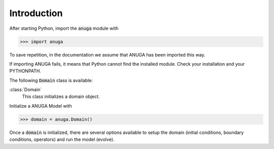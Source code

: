 

Introduction
~~~~~~~~~~~~

After starting Python, import the :code:`anuga` module with

>>> import anuga

To save repetition, in the documentation we assume that 
ANUGA has been imported this way.

If importing ANUGA fails, it means that Python cannot find the installed
module. Check your installation and your PYTHONPATH.

The following :code:`Domain` class is available:

:class:`Domain`
   This class initializes a domain object.

Initialize a ANUGA Model with

>>> domain = anuga.Domain()

Once a :code:`domain` is initialized, there are several options available to 
setup the domain (initial conditions, boundary conditions, operators) and run the model (evolve). 

.. autosummary::
   :toctree: generated 
   
   anuga
 
